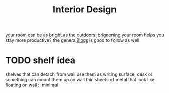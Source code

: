 #+TITLE: Interior Design

[[https://www.benkuhn.net/lux/][your room can be as bright as the outdoors]]: brignening your room helps you stay more productive? the general[[file:blogs.org][Blogs]]  is good to follow as well

* TODO shelf idea
shelves that can detach from wall
use them as writing surface, desk or something
can mount them up on wall
thin sheets of metal that look like floating on wall :: minimal
